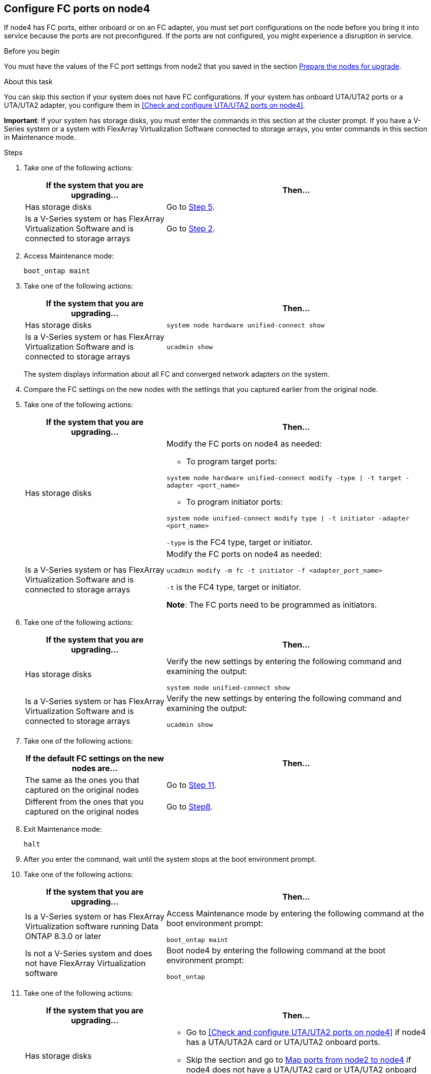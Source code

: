 == Configure FC ports on node4

If node4 has FC ports, either onboard or on an FC adapter, you must set port configurations on the node before you bring it into service because the ports are not preconfigured. If the ports are not configured, you might experience a disruption in service.

.Before you begin

You must have the values of the FC port settings from node2 that you saved in the section link:prepare_nodes_for_upgrade.html[Prepare the nodes for upgrade].

.About this task

You can skip this section if your system does not have FC configurations. If your system has onboard UTA/UTA2 ports or a UTA/UTA2 adapter, you configure them in <<Check and configure UTA/UTA2 ports on node4>>.

*Important*: If your system has storage disks, you must enter the commands in this section at the cluster prompt. If you have a V-Series system or a system with FlexArray Virtualization Software connected to storage arrays, you enter commands in this section in Maintenance mode.

.Steps

. Take one of the following actions:
+
[cols=2*,options="header",cols="35,65"]
|===
|If the system that you are upgrading... |Then…
|Has storage disks
|Go to <<man_config_4_Step5,Step 5>>.
|Is a V-Series system or has FlexArray Virtualization Software and is connected to storage arrays
|Go to <<man_config_4_Step2,Step 2>>.
|===
. [[man_config_4_Step2]]Access Maintenance mode:
+
`boot_ontap maint`
. Take one of the following actions:
+
[cols=2*,options="header",cols="35,65"]
|===
|If the system that you are upgrading... |Then…
|Has storage disks
|`system node hardware unified-connect show`

|Is a V-Series system or has FlexArray Virtualization Software and is connected to storage arrays
|`ucadmin show`
|===
+
The system displays information about all FC and converged network adapters on the system.

. Compare the FC settings on the new nodes with the settings that you captured earlier from the original node.

. [[man_config_4_Step5]]Take one of the following actions:
+
[cols=2*,options="header",cols="35,65"]
|===
|If the system that you are upgrading... |Then…
|Has storage disks
a|Modify the FC ports on node4 as needed:

* To program target ports:

`system node hardware unified-connect modify -type \| -t target -adapter <port_name>`

* To program initiator ports:

`system node unified-connect modify type \| -t initiator -adapter <port_name>`

`-type` is the FC4 type, target or initiator.

|Is a V-Series system or has FlexArray Virtualization Software and is connected to storage arrays
|Modify the FC ports on node4 as needed:

`ucadmin modify -m fc -t initiator -f <adapter_port_name>`

`-t` is the FC4 type, target or initiator.

*Note*: The FC ports need to be programmed as initiators.
|===

. Take one of the following actions:
+
[cols=2*,options="header",cols="35,65"]
|===
|If the system that you are upgrading... |Then…
|Has storage disks
|Verify the new settings by entering the following command and examining the output:

`system node unified-connect show`
|Is a V-Series system or has FlexArray Virtualization Software and is connected to storage arrays
|Verify the new settings by entering the following command and examining the output:

`ucadmin show`
|===

. Take one of the following actions:
+
[cols=2*,options="header",cols="35,65"]
|===
|If the default FC settings on the new nodes are... |Then…
|The same as the ones you that captured on the original nodes
|Go to <<man_config_4_Step11,Step 11>>.
|Different from the ones that you captured on the original nodes
|Go to <<man_config_4_Step8,Step8>>.
|===

. [[man_config_4_Step8]]Exit Maintenance mode:
+
`halt`

. After you enter the command, wait until the system stops at the boot environment prompt.

. Take one of the following actions:
+
[cols=2*,options="header",cols="35,65"]
|===
|If the system that you are upgrading... |Then…

|Is a V-Series system or has FlexArray Virtualization software running Data ONTAP 8.3.0 or later
|Access Maintenance mode by entering the following command at the boot environment prompt:

`boot_ontap maint`

|Is not a V-Series system and does not have FlexArray Virtualization software
|Boot node4 by entering the following command at the boot environment prompt:

`boot_ontap`
|===

. [[man_config_4_Step11]]Take one of the following actions:
+
[cols=2*,options="header",cols="35,65"]
|===
|If the system that you are upgrading... |Then…

|Has storage disks
a| * Go to <<Check and configure UTA/UTA2 ports on node4>> if node4 has a UTA/UTA2A card or UTA/UTA2 onboard ports.
* Skip the section and go to link:map_ports_node2_node4.html[Map ports from node2 to node4] if node4 does not have a UTA/UTA2 card or UTA/UTA2 onboard ports.

|Is a V-Series system or has FlexArray Virtualization Software and is connected to storage arrays
a|* Go to <<Check and configure UTA/UTA2 ports on node4>> if node4 has a UTA/ UTA2 card or UTA/UTA2 onboard ports.
* Skip the section _Check and configure UTA/UTA2 ports on node4_ if node4 does not have a UTA/UTA2 card or UTA/UTA2 onboard ports, return to the section _Install and boot node4_, and resume the section at link:install_boot_node4.html#Step9[Step 9].
|===
